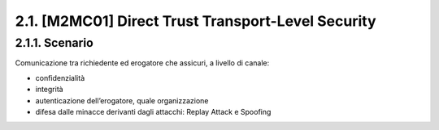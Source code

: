 2.1. [M2MC01] Direct Trust Transport-Level Security
===================================================

2.1.1. Scenario
---------------

Comunicazione tra richiedente ed erogatore che assicuri, a livello di
canale:

-  confidenzialità

-  integrità

-  autenticazione dell’erogatore, quale organizzazione

-  difesa dalle minacce derivanti dagli attacchi: Replay Attack e
   Spoofing
